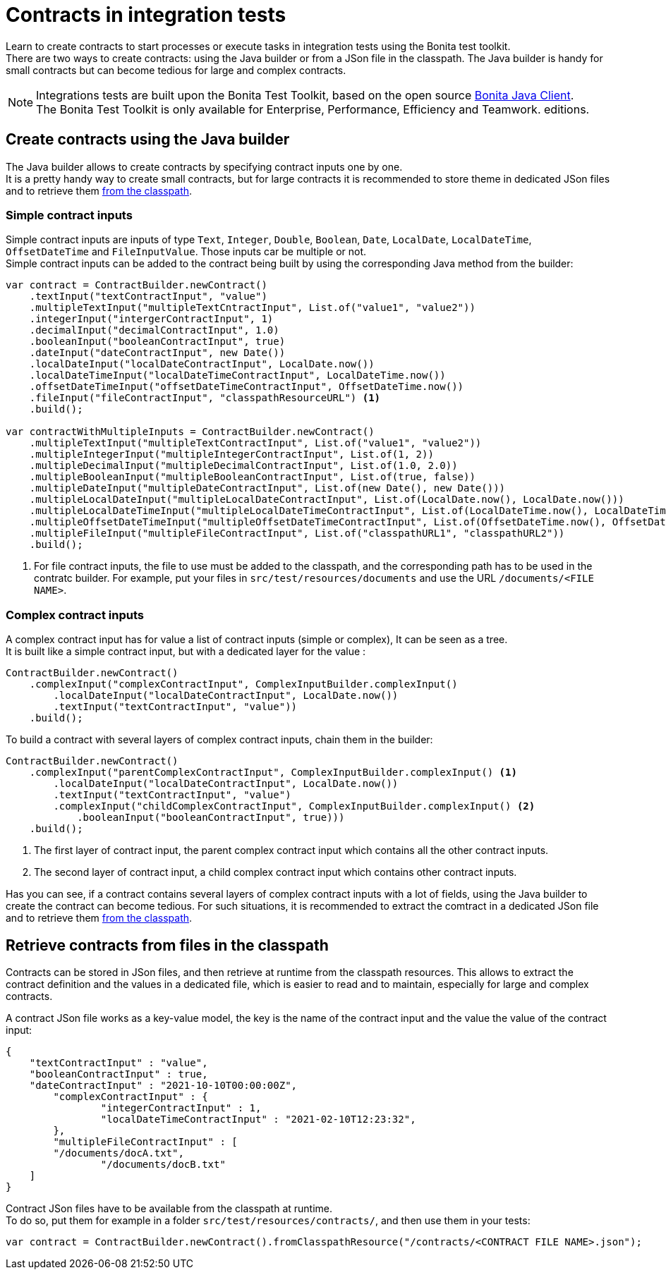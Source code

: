 = Contracts in integration tests
:description: Learn to create contracts to start processes or execute tasks in integration tests using the Bonita test toolkit.

{description} +
There are two ways to create contracts: using the Java builder or from a JSon file in the classpath. The Java builder is handy for small contracts but can become tedious for large and complex contracts.

[NOTE]
====
Integrations tests are built upon the Bonita Test Toolkit, based on the open source https://github.com/bonitasoft/bonita-java-client[Bonita Java Client]. +
The Bonita Test Toolkit is only available for Enterprise, Performance, Efficiency and Teamwork. editions. 
====

== Create contracts using the Java builder

The Java builder allows to create contracts by specifying contract inputs one by one. +
It is a pretty handy way to create small contracts, but for large contracts it is recommended to store theme in dedicated JSon files and to retrieve them xref:_retrieve_contracts_from_files[from the classpath].

=== Simple contract inputs

Simple contract inputs are inputs of type `Text`, `Integer`, `Double`, `Boolean`, `Date`, `LocalDate`, `LocalDateTime`, `OffsetDateTime` and `FileInputValue`. Those inputs car be multiple or not. +
Simple contract inputs can be added to the contract being built by using the corresponding Java method from the builder: 

[source, Java]
----
var contract = ContractBuilder.newContract()
    .textInput("textContractInput", "value")
    .multipleTextInput("multipleTextCntractInput", List.of("value1", "value2"))
    .integerInput("intergerContractInput", 1)
    .decimalInput("decimalContractInput", 1.0)
    .booleanInput("booleanContractInput", true)
    .dateInput("dateContractInput", new Date())
    .localDateInput("localDateContractInput", LocalDate.now())
    .localDateTimeInput("localDateTimeContractInput", LocalDateTime.now())
    .offsetDateTimeInput("offsetDateTimeContractInput", OffsetDateTime.now())
    .fileInput("fileContractInput", "classpathResourceURL") <1>
    .build();

var contractWithMultipleInputs = ContractBuilder.newContract()
    .multipleTextInput("multipleTextContractInput", List.of("value1", "value2"))
    .multipleIntegerInput("multipleIntegerContractInput", List.of(1, 2))
    .multipleDecimalInput("multipleDecimalContractInput", List.of(1.0, 2.0))
    .multipleBooleanInput("multipleBooleanContractInput", List.of(true, false))
    .multipleDateInput("multipleDateContractInput", List.of(new Date(), new Date()))
    .multipleLocalDateInput("multipleLocalDateContractInput", List.of(LocalDate.now(), LocalDate.now()))
    .multipleLocalDateTimeInput("multipleLocalDateTimeContractInput", List.of(LocalDateTime.now(), LocalDateTime.now()))
    .multipleOffsetDateTimeInput("multipleOffsetDateTimeContractInput", List.of(OffsetDateTime.now(), OffsetDateTime.now()))
    .multipleFileInput("multipleFileContractInput", List.of("classpathURL1", "classpathURL2"))
    .build();
----
<1> For file contract inputs, the file to use must be added to the classpath, and the corresponding path has to be used in the contratc builder. For example, put your files in `src/test/resources/documents` and use the URL `/documents/<FILE NAME>`.

=== Complex contract inputs

A complex contract input has for value a list of contract inputs (simple or complex), It can be seen as a tree. +
It is built like a simple contract input, but with a dedicated layer for the value : 

[source, Java]
----
ContractBuilder.newContract()
    .complexInput("complexContractInput", ComplexInputBuilder.complexInput()
        .localDateInput("localDateContractInput", LocalDate.now())
        .textInput("textContractInput", "value"))
    .build();
----

To build a contract with several layers of complex contract inputs, chain them in the builder: 

[source, Java]
----
ContractBuilder.newContract()
    .complexInput("parentComplexContractInput", ComplexInputBuilder.complexInput() <1>
        .localDateInput("localDateContractInput", LocalDate.now())
        .textInput("textContractInput", "value")
        .complexInput("childComplexContractInput", ComplexInputBuilder.complexInput() <2>
            .booleanInput("booleanContractInput", true)))
    .build();
----
<1> The first layer of contract input, the parent complex contract input which contains all the other contract inputs.
<2> The second layer of contract input, a child complex contract input which contains other contract inputs.

Has you can see, if a contract contains several layers of complex contract inputs with a lot of fields, using the Java builder to create the contract can become tedious. For such situations, it is recommended to extract the comtract in a dedicated JSon file and to retrieve them xref:_retrieve_contracts_from_files[from the classpath].

== Retrieve contracts from files in the classpath

Contracts can be stored in JSon files, and then retrieve at runtime from the classpath resources. This allows to extract the contract definition and the values in a dedicated file, which is easier to read and to maintain, especially for large and complex contracts. 

A contract JSon file works as a key-value model, the key is the name of the contract input and the value the value of the contract input:

[source, JSon]
----
{
    "textContractInput" : "value",
    "booleanContractInput" : true,
    "dateContractInput" : "2021-10-10T00:00:00Z",
	"complexContractInput" : {
		"integerContractInput" : 1,
	 	"localDateTimeContractInput" : "2021-02-10T12:23:32",
	},
	"multipleFileContractInput" : [
        "/documents/docA.txt",
		"/documents/docB.txt"
    ]
}
----

Contract JSon files have to be available from the classpath at runtime. + 
To do so, put them for example in a folder `src/test/resources/contracts/`, and then use them in your tests: 

[source, Java]
----
var contract = ContractBuilder.newContract().fromClasspathResource("/contracts/<CONTRACT FILE NAME>.json");
----